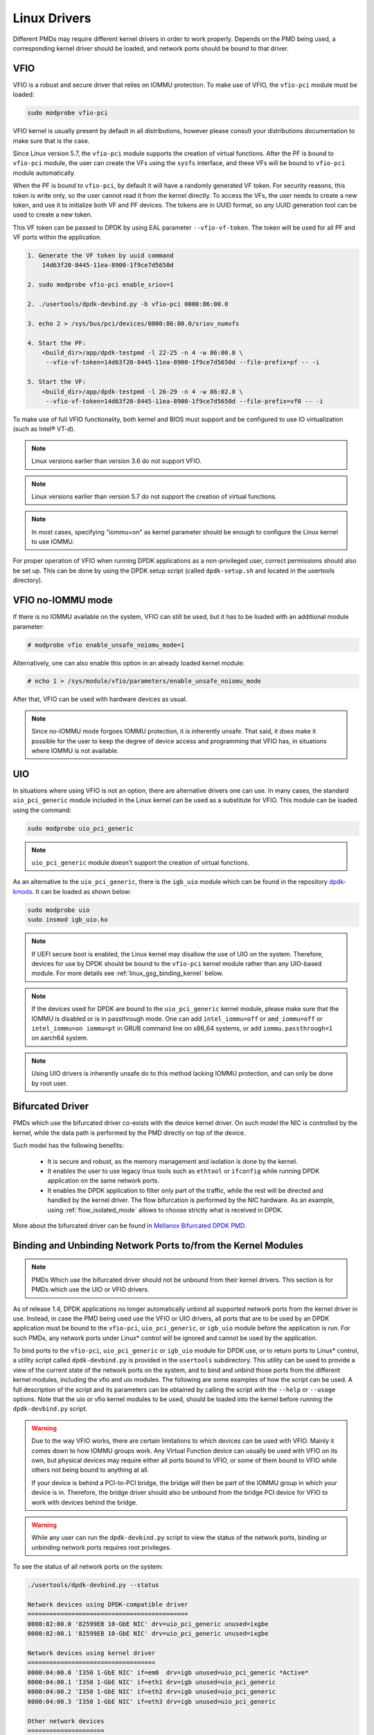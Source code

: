 ..  SPDX-License-Identifier: BSD-3-Clause
    Copyright(c) 2010-2015 Intel Corporation.
    Copyright 2017 Mellanox Technologies, Ltd
    All rights reserved.

.. _linux_gsg_linux_drivers:

Linux Drivers
=============

Different PMDs may require different kernel drivers in order to work properly.
Depends on the PMD being used, a corresponding kernel driver should be loaded,
and network ports should be bound to that driver.

VFIO
----

VFIO is a robust and secure driver that relies on IOMMU protection.
To make use of VFIO, the ``vfio-pci`` module must be loaded:

.. code-block:: console

    sudo modprobe vfio-pci

VFIO kernel is usually present by default in all distributions, however please
consult your distributions documentation to make sure that is the case.

Since Linux version 5.7, the ``vfio-pci`` module supports the creation of virtual functions.
After the PF is bound to ``vfio-pci`` module, the user can create the VFs using the ``sysfs`` interface,
and these VFs will be bound to ``vfio-pci`` module automatically.

When the PF is bound to ``vfio-pci``, by default it will have a randomly
generated VF token. For security reasons, this token is write only, so the user
cannot read it from the kernel directly. To access the VFs, the user needs to
create a new token, and use it to initialize both VF and PF devices. The tokens
are in UUID format, so any UUID generation tool can be used to create a new
token.

This VF token can be passed to DPDK by using EAL parameter ``--vfio-vf-token``.
The token will be used for all PF and VF ports within the application.

.. code-block:: console

    1. Generate the VF token by uuid command
        14d63f20-8445-11ea-8900-1f9ce7d5650d

    2. sudo modprobe vfio-pci enable_sriov=1

    2. ./usertools/dpdk-devbind.py -b vfio-pci 0000:86:00.0

    3. echo 2 > /sys/bus/pci/devices/0000:86:00.0/sriov_numvfs

    4. Start the PF:
        <build_dir>/app/dpdk-testpmd -l 22-25 -n 4 -w 86:00.0 \
         --vfio-vf-token=14d63f20-8445-11ea-8900-1f9ce7d5650d --file-prefix=pf -- -i

    5. Start the VF:
        <build_dir>/app/dpdk-testpmd -l 26-29 -n 4 -w 86:02.0 \
         --vfio-vf-token=14d63f20-8445-11ea-8900-1f9ce7d5650d --file-prefix=vf0 -- -i

To make use of full VFIO functionality, both kernel and BIOS must support and be configured to use IO virtualization (such as Intel® VT-d).

.. note::

    Linux versions earlier than version 3.6 do not support VFIO.

.. note::

    Linux versions earlier than version 5.7 do not support the creation of virtual functions.

.. note::
    In most cases, specifying "iommu=on" as kernel parameter should be enough to
    configure the Linux kernel to use IOMMU.

For proper operation of VFIO when running DPDK applications as a non-privileged user, correct permissions should also be set up.
This can be done by using the DPDK setup script (called ``dpdk-setup.sh`` and located in the usertools directory).

VFIO no-IOMMU mode
------------------

If there is no IOMMU available on the system, VFIO can still be used, but it has
to be loaded with an additional module parameter:

.. code-block:: console

    # modprobe vfio enable_unsafe_noiomu_mode=1

Alternatively, one can also enable this option in an already loaded kernel module:

.. code-block:: console

    # echo 1 > /sys/module/vfio/parameters/enable_unsafe_noiomu_mode

After that, VFIO can be used with hardware devices as usual.

.. note::

    Since no-IOMMU mode forgoes IOMMU protection, it is inherently unsafe. That
    said, it does make it possible for the user to keep the degree of device
    access and programming that VFIO has, in situations where IOMMU is not
    available.

UIO
---

In situations where using VFIO is not an option, there are alternative drivers one can use.
In many cases, the standard ``uio_pci_generic`` module included in the Linux kernel
can be used as a substitute for VFIO. This module can be loaded using the command:

.. code-block:: console

    sudo modprobe uio_pci_generic

.. note::

    ``uio_pci_generic`` module doesn't support the creation of virtual functions.

As an alternative to the ``uio_pci_generic``, there is the ``igb_uio`` module
which can be found in the repository `dpdk-kmods <http://git.dpdk.org/dpdk-kmods>`_.
It can be loaded as shown below:

.. code-block:: console

    sudo modprobe uio
    sudo insmod igb_uio.ko

.. note::

   If UEFI secure boot is enabled, the Linux kernel may disallow the use of
   UIO on the system. Therefore, devices for use by DPDK should be bound to the
   ``vfio-pci`` kernel module rather than any UIO-based module.
   For more details see :ref:`linux_gsg_binding_kernel` below.

.. note::

   If the devices used for DPDK are bound to the ``uio_pci_generic`` kernel module,
   please make sure that the IOMMU is disabled or is in passthrough mode. One can add
   ``intel_iommu=off`` or ``amd_iommu=off`` or ``intel_iommu=on iommu=pt`` in GRUB
   command line on x86_64 systems, or add ``iommu.passthrough=1`` on aarch64 system.

.. note::
   Using UIO drivers is inherently unsafe do to this method lacking IOMMU
   protection, and can only be done by root user.

.. _bifurcated_driver:

Bifurcated Driver
-----------------

PMDs which use the bifurcated driver co-exists with the device kernel driver.
On such model the NIC is controlled by the kernel, while the data
path is performed by the PMD directly on top of the device.

Such model has the following benefits:

 - It is secure and robust, as the memory management and isolation
   is done by the kernel.
 - It enables the user to use legacy linux tools such as ``ethtool`` or
   ``ifconfig`` while running DPDK application on the same network ports.
 - It enables the DPDK application to filter only part of the traffic,
   while the rest will be directed and handled by the kernel driver.
   The flow bifurcation is performed by the NIC hardware.
   As an example, using :ref:`flow_isolated_mode` allows to choose
   strictly what is received in DPDK.

More about the bifurcated driver can be found in
`Mellanox Bifurcated DPDK PMD
<https://www.dpdk.org/wp-content/uploads/sites/35/2016/10/Day02-Session04-RonyEfraim-Userspace2016.pdf>`__.

.. _linux_gsg_binding_kernel:

Binding and Unbinding Network Ports to/from the Kernel Modules
--------------------------------------------------------------

.. note::

    PMDs Which use the bifurcated driver should not be unbound from their kernel drivers. This section is for PMDs which use the UIO or VFIO drivers.

As of release 1.4, DPDK applications no longer automatically unbind all supported network ports from the kernel driver in use.
Instead, in case the PMD being used use the VFIO or UIO drivers, all ports that are to be used by an DPDK application must be bound to the
``vfio-pci``, ``uio_pci_generic``, or ``igb_uio`` module before the application is run.
For such PMDs, any network ports under Linux* control will be ignored and cannot be used by the application.

To bind ports to the ``vfio-pci``, ``uio_pci_generic`` or ``igb_uio`` module for
DPDK use, or to return ports to Linux* control, a utility script called
``dpdk-devbind.py`` is provided in the ``usertools`` subdirectory. This utility can be
used to provide a view of the current state of the network ports on the system,
and to bind and unbind those ports from the different kernel modules, including
the vfio and uio modules. The following are some examples of how the script can
be used. A full description of the script and its parameters can be obtained by
calling the script with the ``--help`` or ``--usage`` options. Note that the uio
or vfio kernel modules to be used, should be loaded into the kernel before
running the ``dpdk-devbind.py`` script.

.. warning::

    Due to the way VFIO works, there are certain limitations to which devices
    can be used with VFIO. Mainly it comes down to how IOMMU groups work. Any
    Virtual Function device can usually be used with VFIO on its own, but
    physical devices may require either all ports bound to VFIO, or some of them
    bound to VFIO while others not being bound to anything at all.

    If your device is behind a PCI-to-PCI bridge, the bridge will then be part of the IOMMU group in which your device is in.
    Therefore, the bridge driver should also be unbound from the bridge PCI device for VFIO to work with devices behind the bridge.

.. warning::

    While any user can run the ``dpdk-devbind.py`` script to view the status of the network ports,
    binding or unbinding network ports requires root privileges.

To see the status of all network ports on the system:

.. code-block:: console

    ./usertools/dpdk-devbind.py --status

    Network devices using DPDK-compatible driver
    ============================================
    0000:82:00.0 '82599EB 10-GbE NIC' drv=uio_pci_generic unused=ixgbe
    0000:82:00.1 '82599EB 10-GbE NIC' drv=uio_pci_generic unused=ixgbe

    Network devices using kernel driver
    ===================================
    0000:04:00.0 'I350 1-GbE NIC' if=em0  drv=igb unused=uio_pci_generic *Active*
    0000:04:00.1 'I350 1-GbE NIC' if=eth1 drv=igb unused=uio_pci_generic
    0000:04:00.2 'I350 1-GbE NIC' if=eth2 drv=igb unused=uio_pci_generic
    0000:04:00.3 'I350 1-GbE NIC' if=eth3 drv=igb unused=uio_pci_generic

    Other network devices
    =====================
    <none>

To bind device ``eth1``,``04:00.1``, to the ``uio_pci_generic`` driver:

.. code-block:: console

    ./usertools/dpdk-devbind.py --bind=uio_pci_generic 04:00.1

or, alternatively,

.. code-block:: console

    ./usertools/dpdk-devbind.py --bind=uio_pci_generic eth1

To restore device ``82:00.0`` to its original kernel binding:

.. code-block:: console

    ./usertools/dpdk-devbind.py --bind=ixgbe 82:00.0
